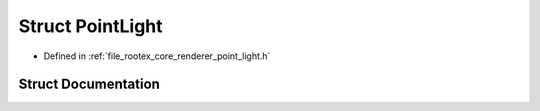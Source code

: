 .. _exhale_struct_struct_point_light:

Struct PointLight
=================

- Defined in :ref:`file_rootex_core_renderer_point_light.h`


Struct Documentation
--------------------


.. doxygenstruct:: PointLight
   :members:
   :protected-members:
   :undoc-members: